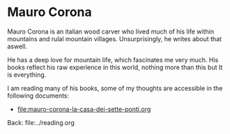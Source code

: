 #+startup: content indent

* Mauro Corona

Mauro Corona is an italian wood carver who lived much of his life
within mountains and rulal mountain villages. Unsurprisingly, he
writes about that aswell.

He has a deep love for mountain life, which fascinates me very
much. His books reflect his raw experience in this world, nothing
more than this but It is everything.

I am reading many of his books, some of my thoughts are accessible
in the following documents:

- file:mauro-corona-la-casa-dei-sette-ponti.org

Back: file:../reading.org
